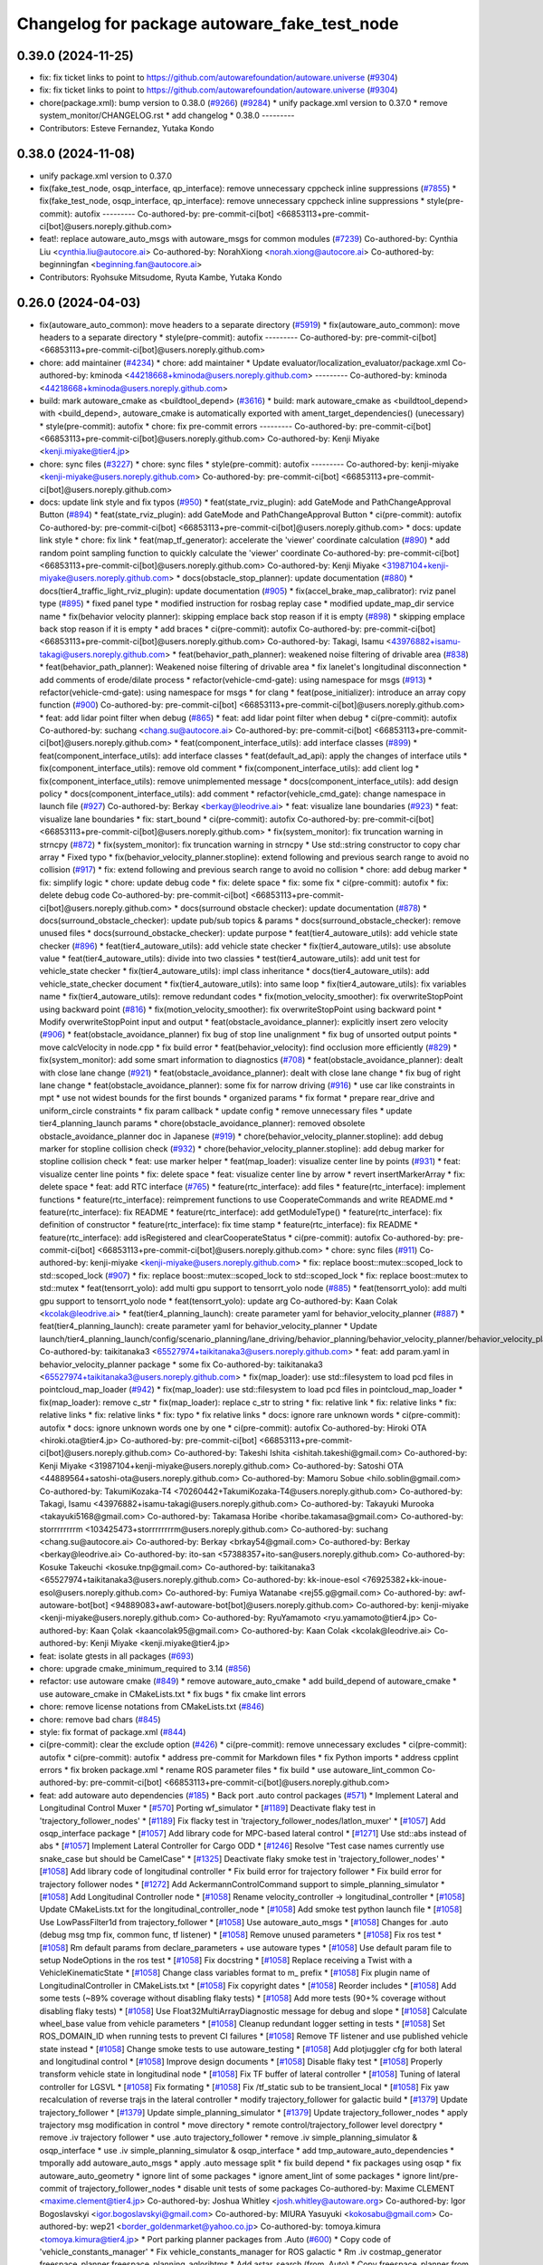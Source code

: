 ^^^^^^^^^^^^^^^^^^^^^^^^^^^^^^^^^^^^^^^^^^^^^
Changelog for package autoware_fake_test_node
^^^^^^^^^^^^^^^^^^^^^^^^^^^^^^^^^^^^^^^^^^^^^

0.39.0 (2024-11-25)
-------------------
* fix: fix ticket links to point to https://github.com/autowarefoundation/autoware.universe (`#9304 <https://github.com/autowarefoundation/autoware.universe/issues/9304>`_)
* fix: fix ticket links to point to https://github.com/autowarefoundation/autoware.universe (`#9304 <https://github.com/autowarefoundation/autoware.universe/issues/9304>`_)
* chore(package.xml): bump version to 0.38.0 (`#9266 <https://github.com/autowarefoundation/autoware.universe/issues/9266>`_) (`#9284 <https://github.com/autowarefoundation/autoware.universe/issues/9284>`_)
  * unify package.xml version to 0.37.0
  * remove system_monitor/CHANGELOG.rst
  * add changelog
  * 0.38.0
  ---------
* Contributors: Esteve Fernandez, Yutaka Kondo

0.38.0 (2024-11-08)
-------------------
* unify package.xml version to 0.37.0
* fix(fake_test_node, osqp_interface, qp_interface): remove unnecessary cppcheck inline suppressions (`#7855 <https://github.com/autowarefoundation/autoware.universe/issues/7855>`_)
  * fix(fake_test_node, osqp_interface, qp_interface): remove unnecessary cppcheck inline suppressions
  * style(pre-commit): autofix
  ---------
  Co-authored-by: pre-commit-ci[bot] <66853113+pre-commit-ci[bot]@users.noreply.github.com>
* feat!: replace autoware_auto_msgs with autoware_msgs for common modules (`#7239 <https://github.com/autowarefoundation/autoware.universe/issues/7239>`_)
  Co-authored-by: Cynthia Liu <cynthia.liu@autocore.ai>
  Co-authored-by: NorahXiong <norah.xiong@autocore.ai>
  Co-authored-by: beginningfan <beginning.fan@autocore.ai>
* Contributors: Ryohsuke Mitsudome, Ryuta Kambe, Yutaka Kondo

0.26.0 (2024-04-03)
-------------------
* fix(autoware_auto_common): move headers to a separate directory (`#5919 <https://github.com/autowarefoundation/autoware.universe/issues/5919>`_)
  * fix(autoware_auto_common): move headers to a separate directory
  * style(pre-commit): autofix
  ---------
  Co-authored-by: pre-commit-ci[bot] <66853113+pre-commit-ci[bot]@users.noreply.github.com>
* chore: add maintainer (`#4234 <https://github.com/autowarefoundation/autoware.universe/issues/4234>`_)
  * chore: add maintainer
  * Update evaluator/localization_evaluator/package.xml
  Co-authored-by: kminoda <44218668+kminoda@users.noreply.github.com>
  ---------
  Co-authored-by: kminoda <44218668+kminoda@users.noreply.github.com>
* build: mark autoware_cmake as <buildtool_depend> (`#3616 <https://github.com/autowarefoundation/autoware.universe/issues/3616>`_)
  * build: mark autoware_cmake as <buildtool_depend>
  with <build_depend>, autoware_cmake is automatically exported with ament_target_dependencies() (unecessary)
  * style(pre-commit): autofix
  * chore: fix pre-commit errors
  ---------
  Co-authored-by: pre-commit-ci[bot] <66853113+pre-commit-ci[bot]@users.noreply.github.com>
  Co-authored-by: Kenji Miyake <kenji.miyake@tier4.jp>
* chore: sync files (`#3227 <https://github.com/autowarefoundation/autoware.universe/issues/3227>`_)
  * chore: sync files
  * style(pre-commit): autofix
  ---------
  Co-authored-by: kenji-miyake <kenji-miyake@users.noreply.github.com>
  Co-authored-by: pre-commit-ci[bot] <66853113+pre-commit-ci[bot]@users.noreply.github.com>
* docs: update link style and fix typos (`#950 <https://github.com/autowarefoundation/autoware.universe/issues/950>`_)
  * feat(state_rviz_plugin): add GateMode and PathChangeApproval Button (`#894 <https://github.com/autowarefoundation/autoware.universe/issues/894>`_)
  * feat(state_rviz_plugin): add GateMode and PathChangeApproval Button
  * ci(pre-commit): autofix
  Co-authored-by: pre-commit-ci[bot] <66853113+pre-commit-ci[bot]@users.noreply.github.com>
  * docs: update link style
  * chore: fix link
  * feat(map_tf_generator): accelerate the 'viewer' coordinate calculation (`#890 <https://github.com/autowarefoundation/autoware.universe/issues/890>`_)
  * add random point sampling function to quickly calculate the 'viewer' coordinate
  Co-authored-by: pre-commit-ci[bot] <66853113+pre-commit-ci[bot]@users.noreply.github.com>
  Co-authored-by: Kenji Miyake <31987104+kenji-miyake@users.noreply.github.com>
  * docs(obstacle_stop_planner): update documentation (`#880 <https://github.com/autowarefoundation/autoware.universe/issues/880>`_)
  * docs(tier4_traffic_light_rviz_plugin): update documentation (`#905 <https://github.com/autowarefoundation/autoware.universe/issues/905>`_)
  * fix(accel_brake_map_calibrator): rviz panel type (`#895 <https://github.com/autowarefoundation/autoware.universe/issues/895>`_)
  * fixed panel type
  * modified instruction for rosbag replay case
  * modified update_map_dir service name
  * fix(behavior velocity planner): skipping emplace back stop reason if it is empty (`#898 <https://github.com/autowarefoundation/autoware.universe/issues/898>`_)
  * skipping emplace back stop reason if it is empty
  * add braces
  * ci(pre-commit): autofix
  Co-authored-by: pre-commit-ci[bot] <66853113+pre-commit-ci[bot]@users.noreply.github.com>
  Co-authored-by: Takagi, Isamu <43976882+isamu-takagi@users.noreply.github.com>
  * feat(behavior_path_planner): weakened noise filtering of drivable area (`#838 <https://github.com/autowarefoundation/autoware.universe/issues/838>`_)
  * feat(behavior_path_planner): Weakened noise filtering of drivable area
  * fix lanelet's longitudinal disconnection
  * add comments of erode/dilate process
  * refactor(vehicle-cmd-gate): using namespace for msgs (`#913 <https://github.com/autowarefoundation/autoware.universe/issues/913>`_)
  * refactor(vehicle-cmd-gate): using namespace for msgs
  * for clang
  * feat(pose_initializer): introduce an array copy function (`#900 <https://github.com/autowarefoundation/autoware.universe/issues/900>`_)
  Co-authored-by: pre-commit-ci[bot] <66853113+pre-commit-ci[bot]@users.noreply.github.com>
  * feat: add lidar point filter when debug (`#865 <https://github.com/autowarefoundation/autoware.universe/issues/865>`_)
  * feat: add lidar point filter when debug
  * ci(pre-commit): autofix
  Co-authored-by: suchang <chang.su@autocore.ai>
  Co-authored-by: pre-commit-ci[bot] <66853113+pre-commit-ci[bot]@users.noreply.github.com>
  * feat(component_interface_utils): add interface classes  (`#899 <https://github.com/autowarefoundation/autoware.universe/issues/899>`_)
  * feat(component_interface_utils): add interface classes
  * feat(default_ad_api): apply the changes of interface utils
  * fix(component_interface_utils): remove old comment
  * fix(component_interface_utils): add client log
  * fix(component_interface_utils): remove unimplemented message
  * docs(component_interface_utils): add design policy
  * docs(component_interface_utils): add comment
  * refactor(vehicle_cmd_gate): change namespace in launch file (`#927 <https://github.com/autowarefoundation/autoware.universe/issues/927>`_)
  Co-authored-by: Berkay <berkay@leodrive.ai>
  * feat: visualize lane boundaries (`#923 <https://github.com/autowarefoundation/autoware.universe/issues/923>`_)
  * feat: visualize lane boundaries
  * fix: start_bound
  * ci(pre-commit): autofix
  Co-authored-by: pre-commit-ci[bot] <66853113+pre-commit-ci[bot]@users.noreply.github.com>
  * fix(system_monitor): fix truncation warning in strncpy (`#872 <https://github.com/autowarefoundation/autoware.universe/issues/872>`_)
  * fix(system_monitor): fix truncation warning in strncpy
  * Use std::string constructor to copy char array
  * Fixed typo
  * fix(behavior_velocity_planner.stopline): extend following and previous search range to avoid no collision (`#917 <https://github.com/autowarefoundation/autoware.universe/issues/917>`_)
  * fix: extend following and previous search range to avoid no collision
  * chore: add debug marker
  * fix: simplify logic
  * chore: update debug code
  * fix: delete space
  * fix: some fix
  * ci(pre-commit): autofix
  * fix: delete debug code
  Co-authored-by: pre-commit-ci[bot] <66853113+pre-commit-ci[bot]@users.noreply.github.com>
  * docs(surround obstacle checker): update documentation (`#878 <https://github.com/autowarefoundation/autoware.universe/issues/878>`_)
  * docs(surround_obstacle_checker): update pub/sub topics & params
  * docs(surround_obstacle_checker): remove unused files
  * docs(surround_obstacke_checker): update purpose
  * feat(tier4_autoware_utils): add vehicle state checker (`#896 <https://github.com/autowarefoundation/autoware.universe/issues/896>`_)
  * feat(tier4_autoware_utils): add vehicle state checker
  * fix(tier4_autoware_utils): use absolute value
  * feat(tier4_autoware_utils): divide into two classies
  * test(tier4_autoware_utils): add unit test for vehicle_state checker
  * fix(tier4_autoware_utils): impl class inheritance
  * docs(tier4_autoware_utils): add vehicle_state_checker document
  * fix(tier4_autoware_utils): into same loop
  * fix(tier4_autoware_utils): fix variables name
  * fix(tier4_autoware_utils): remove redundant codes
  * fix(motion_velocity_smoother): fix overwriteStopPoint using backward point (`#816 <https://github.com/autowarefoundation/autoware.universe/issues/816>`_)
  * fix(motion_velocity_smoother): fix overwriteStopPoint using backward point
  * Modify overwriteStopPoint input and output
  * feat(obstacle_avoidance_planner): explicitly insert zero velocity (`#906 <https://github.com/autowarefoundation/autoware.universe/issues/906>`_)
  * feat(obstacle_avoidance_planner) fix bug of stop line unalignment
  * fix bug of unsorted output points
  * move calcVelocity in node.cpp
  * fix build error
  * feat(behavior_velocity): find occlusion more efficiently (`#829 <https://github.com/autowarefoundation/autoware.universe/issues/829>`_)
  * fix(system_monitor): add some smart information to diagnostics (`#708 <https://github.com/autowarefoundation/autoware.universe/issues/708>`_)
  * feat(obstacle_avoidance_planner): dealt with close lane change (`#921 <https://github.com/autowarefoundation/autoware.universe/issues/921>`_)
  * feat(obstacle_avoidance_planner): dealt with close lane change
  * fix bug of right lane change
  * feat(obstacle_avoidance_planner): some fix for narrow driving (`#916 <https://github.com/autowarefoundation/autoware.universe/issues/916>`_)
  * use car like constraints in mpt
  * use not widest bounds for the first bounds
  * organized params
  * fix format
  * prepare rear_drive and uniform_circle constraints
  * fix param callback
  * update config
  * remove unnecessary files
  * update tier4_planning_launch params
  * chore(obstacle_avoidance_planner): removed obsolete obstacle_avoidance_planner doc in Japanese (`#919 <https://github.com/autowarefoundation/autoware.universe/issues/919>`_)
  * chore(behavior_velocity_planner.stopline): add debug marker for stopline collision check (`#932 <https://github.com/autowarefoundation/autoware.universe/issues/932>`_)
  * chore(behavior_velocity_planner.stopline): add debug marker for stopline collision check
  * feat: use marker helper
  * feat(map_loader): visualize center line by points (`#931 <https://github.com/autowarefoundation/autoware.universe/issues/931>`_)
  * feat: visualize center line points
  * fix: delete space
  * feat: visualize center line by arrow
  * revert insertMarkerArray
  * fix: delete space
  * feat: add RTC interface (`#765 <https://github.com/autowarefoundation/autoware.universe/issues/765>`_)
  * feature(rtc_interface): add files
  * feature(rtc_interface): implement functions
  * feature(rtc_interface): reimprement functions to use CooperateCommands and write README.md
  * feature(rtc_interface): fix README
  * feature(rtc_interface): add getModuleType()
  * feature(rtc_interface): fix definition of constructor
  * feature(rtc_interface): fix time stamp
  * feature(rtc_interface): fix README
  * feature(rtc_interface): add isRegistered and clearCooperateStatus
  * ci(pre-commit): autofix
  Co-authored-by: pre-commit-ci[bot] <66853113+pre-commit-ci[bot]@users.noreply.github.com>
  * chore: sync files (`#911 <https://github.com/autowarefoundation/autoware.universe/issues/911>`_)
  Co-authored-by: kenji-miyake <kenji-miyake@users.noreply.github.com>
  * fix: replace boost::mutex::scoped_lock to std::scoped_lock (`#907 <https://github.com/autowarefoundation/autoware.universe/issues/907>`_)
  * fix: replace boost::mutex::scoped_lock to std::scoped_lock
  * fix: replace boost::mutex to std::mutex
  * feat(tensorrt_yolo): add multi gpu support to tensorrt_yolo node (`#885 <https://github.com/autowarefoundation/autoware.universe/issues/885>`_)
  * feat(tensorrt_yolo): add multi gpu support to tensorrt_yolo node
  * feat(tensorrt_yolo): update arg
  Co-authored-by: Kaan Colak <kcolak@leodrive.ai>
  * feat(tier4_planning_launch): create parameter yaml for behavior_velocity_planner (`#887 <https://github.com/autowarefoundation/autoware.universe/issues/887>`_)
  * feat(tier4_planning_launch): create parameter yaml for behavior_velocity_planner
  * Update launch/tier4_planning_launch/config/scenario_planning/lane_driving/behavior_planning/behavior_velocity_planner/behavior_velocity_planner.param.yaml
  Co-authored-by: taikitanaka3 <65527974+taikitanaka3@users.noreply.github.com>
  * feat: add param.yaml in behavior_velocity_planner package
  * some fix
  Co-authored-by: taikitanaka3 <65527974+taikitanaka3@users.noreply.github.com>
  * fix(map_loader): use std::filesystem to load pcd files in pointcloud_map_loader (`#942 <https://github.com/autowarefoundation/autoware.universe/issues/942>`_)
  * fix(map_loader): use std::filesystem to load pcd files in pointcloud_map_loader
  * fix(map_loader): remove c_str
  * fix(map_loader): replace c_str to string
  * fix: relative link
  * fix: relative links
  * fix: relative links
  * fix: relative links
  * fix: typo
  * fix relative links
  * docs: ignore rare unknown words
  * ci(pre-commit): autofix
  * docs: ignore unknown words one by one
  * ci(pre-commit): autofix
  Co-authored-by: Hiroki OTA <hiroki.ota@tier4.jp>
  Co-authored-by: pre-commit-ci[bot] <66853113+pre-commit-ci[bot]@users.noreply.github.com>
  Co-authored-by: Takeshi Ishita <ishitah.takeshi@gmail.com>
  Co-authored-by: Kenji Miyake <31987104+kenji-miyake@users.noreply.github.com>
  Co-authored-by: Satoshi OTA <44889564+satoshi-ota@users.noreply.github.com>
  Co-authored-by: Mamoru Sobue <hilo.soblin@gmail.com>
  Co-authored-by: TakumiKozaka-T4 <70260442+TakumiKozaka-T4@users.noreply.github.com>
  Co-authored-by: Takagi, Isamu <43976882+isamu-takagi@users.noreply.github.com>
  Co-authored-by: Takayuki Murooka <takayuki5168@gmail.com>
  Co-authored-by: Takamasa Horibe <horibe.takamasa@gmail.com>
  Co-authored-by: storrrrrrrrm <103425473+storrrrrrrrm@users.noreply.github.com>
  Co-authored-by: suchang <chang.su@autocore.ai>
  Co-authored-by: Berkay <brkay54@gmail.com>
  Co-authored-by: Berkay <berkay@leodrive.ai>
  Co-authored-by: ito-san <57388357+ito-san@users.noreply.github.com>
  Co-authored-by: Kosuke Takeuchi <kosuke.tnp@gmail.com>
  Co-authored-by: taikitanaka3 <65527974+taikitanaka3@users.noreply.github.com>
  Co-authored-by: kk-inoue-esol <76925382+kk-inoue-esol@users.noreply.github.com>
  Co-authored-by: Fumiya Watanabe <rej55.g@gmail.com>
  Co-authored-by: awf-autoware-bot[bot] <94889083+awf-autoware-bot[bot]@users.noreply.github.com>
  Co-authored-by: kenji-miyake <kenji-miyake@users.noreply.github.com>
  Co-authored-by: RyuYamamoto <ryu.yamamoto@tier4.jp>
  Co-authored-by: Kaan Çolak <kaancolak95@gmail.com>
  Co-authored-by: Kaan Colak <kcolak@leodrive.ai>
  Co-authored-by: Kenji Miyake <kenji.miyake@tier4.jp>
* feat: isolate gtests in all packages (`#693 <https://github.com/autowarefoundation/autoware.universe/issues/693>`_)
* chore: upgrade cmake_minimum_required to 3.14 (`#856 <https://github.com/autowarefoundation/autoware.universe/issues/856>`_)
* refactor: use autoware cmake (`#849 <https://github.com/autowarefoundation/autoware.universe/issues/849>`_)
  * remove autoware_auto_cmake
  * add build_depend of autoware_cmake
  * use autoware_cmake in CMakeLists.txt
  * fix bugs
  * fix cmake lint errors
* chore: remove license notations from CMakeLists.txt (`#846 <https://github.com/autowarefoundation/autoware.universe/issues/846>`_)
* chore: remove bad chars (`#845 <https://github.com/autowarefoundation/autoware.universe/issues/845>`_)
* style: fix format of package.xml (`#844 <https://github.com/autowarefoundation/autoware.universe/issues/844>`_)
* ci(pre-commit): clear the exclude option (`#426 <https://github.com/autowarefoundation/autoware.universe/issues/426>`_)
  * ci(pre-commit): remove unnecessary excludes
  * ci(pre-commit): autofix
  * ci(pre-commit): autofix
  * address pre-commit for Markdown files
  * fix Python imports
  * address cpplint errors
  * fix broken package.xml
  * rename ROS parameter files
  * fix build
  * use autoware_lint_common
  Co-authored-by: pre-commit-ci[bot] <66853113+pre-commit-ci[bot]@users.noreply.github.com>
* feat: add autoware auto dependencies (`#185 <https://github.com/autowarefoundation/autoware.universe/issues/185>`_)
  * Back port .auto control packages (`#571 <https://github.com/autowarefoundation/autoware.universe/issues/571>`_)
  * Implement Lateral and Longitudinal Control Muxer
  * [`#570 <https://github.com/autowarefoundation/autoware.universe/issues/570>`_] Porting wf_simulator
  * [`#1189 <https://github.com/autowarefoundation/autoware.universe/issues/1189>`_] Deactivate flaky test in 'trajectory_follower_nodes'
  * [`#1189 <https://github.com/autowarefoundation/autoware.universe/issues/1189>`_] Fix flacky test in 'trajectory_follower_nodes/latlon_muxer'
  * [`#1057 <https://github.com/autowarefoundation/autoware.universe/issues/1057>`_] Add osqp_interface package
  * [`#1057 <https://github.com/autowarefoundation/autoware.universe/issues/1057>`_] Add library code for MPC-based lateral control
  * [`#1271 <https://github.com/autowarefoundation/autoware.universe/issues/1271>`_] Use std::abs instead of abs
  * [`#1057 <https://github.com/autowarefoundation/autoware.universe/issues/1057>`_] Implement Lateral Controller for Cargo ODD
  * [`#1246 <https://github.com/autowarefoundation/autoware.universe/issues/1246>`_] Resolve "Test case names currently use snake_case but should be CamelCase"
  * [`#1325 <https://github.com/autowarefoundation/autoware.universe/issues/1325>`_] Deactivate flaky smoke test in 'trajectory_follower_nodes'
  * [`#1058 <https://github.com/autowarefoundation/autoware.universe/issues/1058>`_] Add library code of longitudinal controller
  * Fix build error for trajectory follower
  * Fix build error for trajectory follower nodes
  * [`#1272 <https://github.com/autowarefoundation/autoware.universe/issues/1272>`_] Add AckermannControlCommand support to simple_planning_simulator
  * [`#1058 <https://github.com/autowarefoundation/autoware.universe/issues/1058>`_] Add Longitudinal Controller node
  * [`#1058 <https://github.com/autowarefoundation/autoware.universe/issues/1058>`_] Rename velocity_controller -> longitudinal_controller
  * [`#1058 <https://github.com/autowarefoundation/autoware.universe/issues/1058>`_] Update CMakeLists.txt for the longitudinal_controller_node
  * [`#1058 <https://github.com/autowarefoundation/autoware.universe/issues/1058>`_] Add smoke test python launch file
  * [`#1058 <https://github.com/autowarefoundation/autoware.universe/issues/1058>`_] Use LowPassFilter1d from trajectory_follower
  * [`#1058 <https://github.com/autowarefoundation/autoware.universe/issues/1058>`_] Use autoware_auto_msgs
  * [`#1058 <https://github.com/autowarefoundation/autoware.universe/issues/1058>`_] Changes for .auto (debug msg tmp fix, common func, tf listener)
  * [`#1058 <https://github.com/autowarefoundation/autoware.universe/issues/1058>`_] Remove unused parameters
  * [`#1058 <https://github.com/autowarefoundation/autoware.universe/issues/1058>`_] Fix ros test
  * [`#1058 <https://github.com/autowarefoundation/autoware.universe/issues/1058>`_] Rm default params from declare_parameters + use autoware types
  * [`#1058 <https://github.com/autowarefoundation/autoware.universe/issues/1058>`_] Use default param file to setup NodeOptions in the ros test
  * [`#1058 <https://github.com/autowarefoundation/autoware.universe/issues/1058>`_] Fix docstring
  * [`#1058 <https://github.com/autowarefoundation/autoware.universe/issues/1058>`_] Replace receiving a Twist with a VehicleKinematicState
  * [`#1058 <https://github.com/autowarefoundation/autoware.universe/issues/1058>`_] Change class variables format to m\_ prefix
  * [`#1058 <https://github.com/autowarefoundation/autoware.universe/issues/1058>`_] Fix plugin name of LongitudinalController in CMakeLists.txt
  * [`#1058 <https://github.com/autowarefoundation/autoware.universe/issues/1058>`_] Fix copyright dates
  * [`#1058 <https://github.com/autowarefoundation/autoware.universe/issues/1058>`_] Reorder includes
  * [`#1058 <https://github.com/autowarefoundation/autoware.universe/issues/1058>`_] Add some tests (~89% coverage without disabling flaky tests)
  * [`#1058 <https://github.com/autowarefoundation/autoware.universe/issues/1058>`_] Add more tests (90+% coverage without disabling flaky tests)
  * [`#1058 <https://github.com/autowarefoundation/autoware.universe/issues/1058>`_] Use Float32MultiArrayDiagnostic message for debug and slope
  * [`#1058 <https://github.com/autowarefoundation/autoware.universe/issues/1058>`_] Calculate wheel_base value from vehicle parameters
  * [`#1058 <https://github.com/autowarefoundation/autoware.universe/issues/1058>`_] Cleanup redundant logger setting in tests
  * [`#1058 <https://github.com/autowarefoundation/autoware.universe/issues/1058>`_] Set ROS_DOMAIN_ID when running tests to prevent CI failures
  * [`#1058 <https://github.com/autowarefoundation/autoware.universe/issues/1058>`_] Remove TF listener and use published vehicle state instead
  * [`#1058 <https://github.com/autowarefoundation/autoware.universe/issues/1058>`_] Change smoke tests to use autoware_testing
  * [`#1058 <https://github.com/autowarefoundation/autoware.universe/issues/1058>`_] Add plotjuggler cfg for both lateral and longitudinal control
  * [`#1058 <https://github.com/autowarefoundation/autoware.universe/issues/1058>`_] Improve design documents
  * [`#1058 <https://github.com/autowarefoundation/autoware.universe/issues/1058>`_] Disable flaky test
  * [`#1058 <https://github.com/autowarefoundation/autoware.universe/issues/1058>`_] Properly transform vehicle state in longitudinal node
  * [`#1058 <https://github.com/autowarefoundation/autoware.universe/issues/1058>`_] Fix TF buffer of lateral controller
  * [`#1058 <https://github.com/autowarefoundation/autoware.universe/issues/1058>`_] Tuning of lateral controller for LGSVL
  * [`#1058 <https://github.com/autowarefoundation/autoware.universe/issues/1058>`_] Fix formating
  * [`#1058 <https://github.com/autowarefoundation/autoware.universe/issues/1058>`_] Fix /tf_static sub to be transient_local
  * [`#1058 <https://github.com/autowarefoundation/autoware.universe/issues/1058>`_] Fix yaw recalculation of reverse trajs in the lateral controller
  * modify trajectory_follower for galactic build
  * [`#1379 <https://github.com/autowarefoundation/autoware.universe/issues/1379>`_] Update trajectory_follower
  * [`#1379 <https://github.com/autowarefoundation/autoware.universe/issues/1379>`_] Update simple_planning_simulator
  * [`#1379 <https://github.com/autowarefoundation/autoware.universe/issues/1379>`_] Update trajectory_follower_nodes
  * apply trajectory msg modification in control
  * move directory
  * remote control/trajectory_follower level dorectpry
  * remove .iv trajectory follower
  * use .auto trajectory_follower
  * remove .iv simple_planning_simulator & osqp_interface
  * use .iv simple_planning_simulator & osqp_interface
  * add tmp_autoware_auto_dependencies
  * tmporally add autoware_auto_msgs
  * apply .auto message split
  * fix build depend
  * fix packages using osqp
  * fix autoware_auto_geometry
  * ignore lint of some packages
  * ignore ament_lint of some packages
  * ignore lint/pre-commit of trajectory_follower_nodes
  * disable unit tests of some packages
  Co-authored-by: Maxime CLEMENT <maxime.clement@tier4.jp>
  Co-authored-by: Joshua Whitley <josh.whitley@autoware.org>
  Co-authored-by: Igor Bogoslavskyi <igor.bogoslavskyi@gmail.com>
  Co-authored-by: MIURA Yasuyuki <kokosabu@gmail.com>
  Co-authored-by: wep21 <border_goldenmarket@yahoo.co.jp>
  Co-authored-by: tomoya.kimura <tomoya.kimura@tier4.jp>
  * Port parking planner packages from .Auto (`#600 <https://github.com/autowarefoundation/autoware.universe/issues/600>`_)
  * Copy code of 'vehicle_constants_manager'
  * Fix vehicle_constants_manager for ROS galactic
  * Rm .iv costmap_generator freespace_planner freespace_planning_aglorihtms
  * Add astar_search (from .Auto)
  * Copy freespace_planner from .Auto
  * Update freespace_planner for .IV
  * Copy costmap_generator from .Auto
  * Copy and update had_map_utils from .Auto
  * Update costmap_generator
  * Copy costmap_generator_nodes
  * Update costmap_generator_nodes
  * Comment out all tests
  * Move vehicle_constant_managers to tmp_autoware_auto_dependencies
  * ignore pre-commit for back-ported packages
  * ignore testing
  Co-authored-by: Takamasa Horibe <horibe.takamasa@gmail.com>
  * fix: fix pre-commit
  * fix: fix markdownlint
  * fix: fix cpplint
  * feat: remove autoware_auto_dependencies
  Co-authored-by: Takamasa Horibe <horibe.takamasa@gmail.com>
  Co-authored-by: Maxime CLEMENT <maxime.clement@tier4.jp>
  Co-authored-by: Joshua Whitley <josh.whitley@autoware.org>
  Co-authored-by: Igor Bogoslavskyi <igor.bogoslavskyi@gmail.com>
  Co-authored-by: MIURA Yasuyuki <kokosabu@gmail.com>
  Co-authored-by: wep21 <border_goldenmarket@yahoo.co.jp>
  Co-authored-by: tomoya.kimura <tomoya.kimura@tier4.jp>
  Co-authored-by: Maxime CLEMENT <78338830+maxime-clem@users.noreply.github.com>
* Contributors: Esteve Fernandez, Kenji Miyake, Maxime CLEMENT, Satoshi OTA, Shumpei Wakabayashi, Takeshi Miura, Vincent Richard, awf-autoware-bot[bot]
